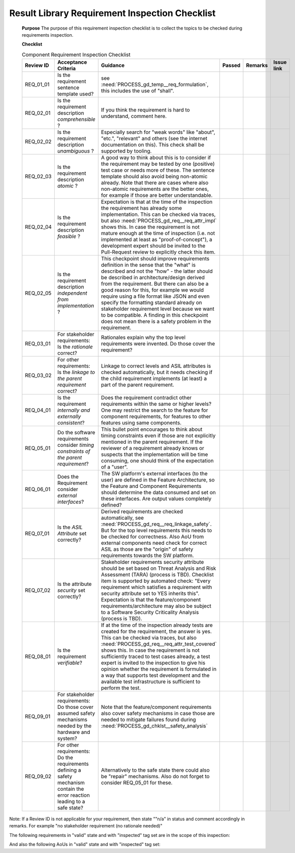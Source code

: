 ..
   # *******************************************************************************
   # Copyright (c) 2025 Contributors to the Eclipse Foundation
   #
   # See the NOTICE file(s) distributed with this work for additional
   # information regarding copyright ownership.
   #
   # This program and the accompanying materials are made available under the
   # terms of the Apache License Version 2.0 which is available at
   # https://www.apache.org/licenses/LICENSE-2.0
   #
   # SPDX-License-Identifier: Apache-2.0
   # *******************************************************************************


.. document:: Result Library Requirements Inspection Checklist
   :id: doc__result_library_req_inspection
   :status: draft
   :safety: ASIL_B
   :realizes: PROCESS_wp__requirements_inspect


Result Library Requirement Inspection Checklist
===============================================

   **Purpose**
   The purpose of this requirement inspection checklist is to collect the topics to be checked during requirements inspection.

   **Checklist**

   .. list-table:: Component Requirement Inspection Checklist
      :header-rows: 1
      :widths: 10,30,50,6,6,8

      * - Review ID
        - Acceptance Criteria
        - Guidance
        - Passed
        - Remarks
        - Issue link
      * - REQ_01_01
        - Is the requirement sentence template used?
        - see :need:`PROCESS_gd_temp__req_formulation`, this includes the use of "shall".
        -
        -
        -
      * - REQ_02_01
        - Is the requirement description *comprehensible* ?
        - If you think the requirement is hard to understand, comment here.
        -
        -
        -
      * - REQ_02_02
        - Is the requirement description *unambiguous* ?
        - Especially search for "weak words" like "about", "etc.", "relevant" and others (see the internet documentation on this). This check shall be supported by tooling.
        -
        -
        -
      * - REQ_02_03
        - Is the requirement description *atomic* ?
        - A good way to think about this is to consider if the requirement may be tested by one (positive) test case or needs more of these. The sentence template should also avoid being non-atomic already. Note that there are cases where also non-atomic requirements are the better ones, for example if those are better understandable.
        -
        -
        -
      * - REQ_02_04
        - Is the requirement description *feasible* ?
        - Expectation is that at the time of the inspection the requirement has already some implementation. This can be checked via traces, but also :need:`PROCESS_gd_req__req_attr_impl` shows this. In case the requirement is not mature enough at the time of inspection (i.e. not implemented at least as "proof-of-concept"), a development expert should be invited to the Pull-Request review to explicitly check this item.
        -
        -
        -
      * - REQ_02_05
        - Is the requirement description *independent from implementation* ?
        - This checkpoint should improve requirements definition in the sense that the "what" is described and not the "how" - the latter should be described in architecture/design derived from the requirement. But there can also be a good reason for this, for example we would require using a file format like JSON and even specify the formatting standard already on stakeholder requirement level because we want to be compatible. A finding in this checkpoint does not mean there is a safety problem in the requirement.
        -
        -
        -
      * - REQ_03_01
        - For stakeholder requirements: Is the *rationale* correct?
        - Rationales explain why the top level requirements were invented. Do those cover the requirement?
        -
        -
        -
      * - REQ_03_02
        - For other requirements: Is the *linkage to the parent requirement* correct?
        - Linkage to correct levels and ASIL attributes is checked automatically, but it needs checking if the child requirement implements (at least) a part of the parent requirement.
        -
        -
        -
      * - REQ_04_01
        - Is the requirement *internally and externally consistent*?
        - Does the requirement contradict other requirements within the same or higher levels? One may restrict the search to the feature for component requirements, for features to other features using same components.
        -
        -
        -
      * - REQ_05_01
        - Do the software requirements consider *timing constraints of the parent requirement*?
        - This bullet point encourages to think about timing constraints even if those are not explicitly mentioned in the parent requirement. If the reviewer of a requirement already knows or suspects that the implementation will be time consuming, one should think of the expectation of a "user".
        -
        -
        -
      * - REQ_06_01
        - Does the Requirement consider *external interfaces*?
        - The SW platform's external interfaces (to the user) are defined in the Feature Architecture, so the Feature and Component Requirements should determine the data consumed and set on these interfaces. Are output values completely defined?
        -
        -
        -
      * - REQ_07_01
        - Is the *ASIL Attribute* set correctly?
        - Derived requirements are checked automatically, see :need:`PROCESS_gd_req__req_linkage_safety`. But for the top level requirements this needs to be checked for correctness. Also AoU from external components need check for correct ASIL as those are the "origin" of safety requirements towards the SW platform.
        -
        -
        -
      * - REQ_07_02
        - Is the attribute *security* set correctly?
        - Stakeholder requirements security attribute should be set based on Threat Analysis and Risk Assessment (TARA) (process is TBD). Checklist item is supported by automated check: "Every requirement which satisfies a requirement with security attribute set to YES inherits this". Expectation is that the feature/component requirements/architecture may also be subject to a Software Security Criticality Analysis (process is TBD).
        -
        -
        -
      * - REQ_08_01
        - Is the requirement *verifiable*?
        - If at the time of the inspection already tests are created for the requirement, the answer is yes. This can be checked via traces, but also :need:`PROCESS_gd_req__req_attr_test_covered` shows this. In case the requirement is not sufficiently traced to test cases already, a test expert is invited to the inspection to give his opinion whether the requirement is formulated in a way that supports test development and the available test infrastructure is sufficient to perform the test.
        -
        -
        -
      * - REQ_09_01
        - For stakeholder requirements: Do those cover assumed safety mechanisms needed by the hardware and system?
        - Note that the feature/component requirements also cover safety mechanisms in case those are needed to mitigate failures found during :need:`PROCESS_gd_chklst__safety_analysis`
        -
        -
        -
      * - REQ_09_02
        - For other requirements: Do the requirements defining a safety mechanism contain the error reaction leading to a safe state?
        - Alternatively to the safe state there could also be "repair" mechanisms. Also do not forget to consider REQ_05_01 for these.
        -
        -
        -

Note: If a Review ID is not applicable for your requirement, then state ""n/a" in status and comment accordingly in remarks. For example "no stakeholder requirement (no rationale needed)"

The following requirements in "valid" state and with "inspected" tag set are in the scope of this inspection:

.. needtable::
   :filter: "result" in docname and "requirements" in docname and docname is not None
   :style: table
   :types: comp_req
   :tags: result_library
   :columns: id;status;tags
   :colwidths: 25,25,25
   :sort: title


And also the following AoUs in "valid" state and with "inspected" tag set:

.. needtable::
   :filter: "result" in docname and "requirements" in docname and docname is not None
   :style: table
   :types: aou_req
   :tags: result_library
   :columns: id;status;tags
   :colwidths: 25,25,25
   :sort: title

